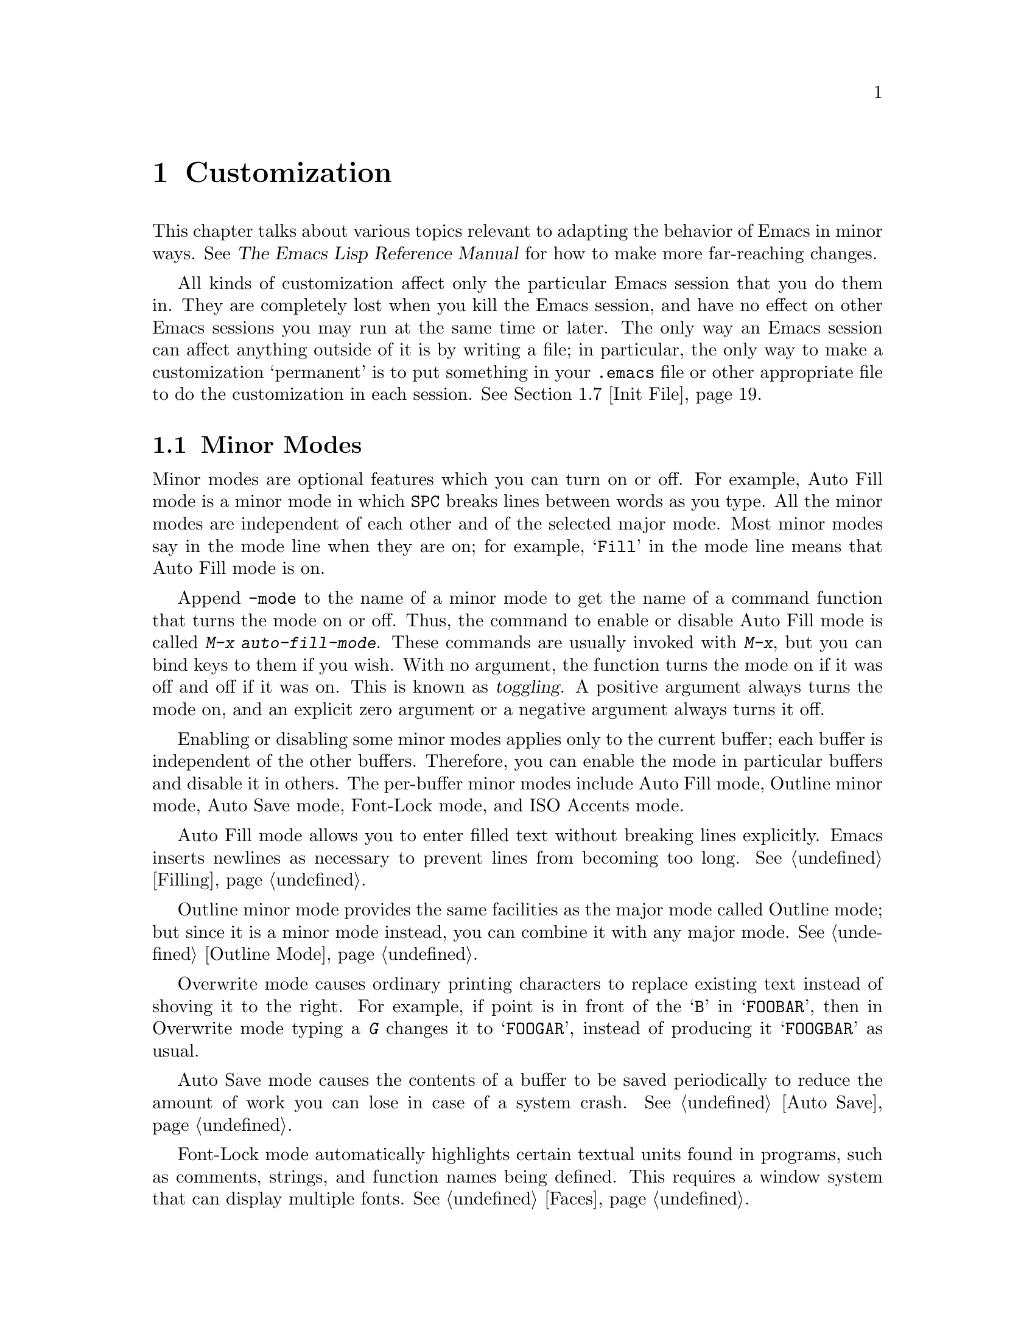 @c This is part of the Emacs manual.
@c Copyright (C) 1985, 1986, 1987, 1993, 1994 Free Software Foundation, Inc.
@c See file emacs.texi for copying conditions.
@node Customization, Quitting, Amusements, Top
@chapter Customization
@cindex customization

  This chapter talks about various topics relevant to adapting the
behavior of Emacs in minor ways.  See @cite{The Emacs Lisp Reference
Manual} for how to make more far-reaching changes.

  All kinds of customization affect only the particular Emacs session
that you do them in.  They are completely lost when you kill the Emacs
session, and have no effect on other Emacs sessions you may run at the
same time or later.  The only way an Emacs session can affect anything
outside of it is by writing a file; in particular, the only way to make
a customization `permanent' is to put something in your @file{.emacs}
file or other appropriate file to do the customization in each session.
@xref{Init File}.

@menu
* Minor Modes::		   Each minor mode is one feature you can turn on
			     independently of any others.
* Variables::		   Many Emacs commands examine Emacs variables
			     to decide what to do; by setting variables,
			     you can control their functioning.
* Keyboard Macros::	   A keyboard macro records a sequence of
			     keystrokes to be replayed with a single
			     command. 
* Key Bindings::	   The keymaps say what command each key runs.
			     By changing them, you can "redefine keys".
* Keyboard Translations::  If your keyboard passes an undesired code
			     for a key, you can tell Emacs to
			     substitute another code. 
* Syntax::		   The syntax table controls how words and
			      expressions are parsed.
* Init File::		   How to write common customizations in the
                             @file{.emacs} file. 
@end menu

@node Minor Modes
@section Minor Modes
@cindex minor modes
@cindex mode, minor

  Minor modes are optional features which you can turn on or off.  For
example, Auto Fill mode is a minor mode in which @key{SPC} breaks lines
between words as you type.  All the minor modes are independent of each
other and of the selected major mode.  Most minor modes say in the mode
line when they are on; for example, @samp{Fill} in the mode line means
that Auto Fill mode is on.

  Append @code{-mode} to the name of a minor mode to get the name of a
command function that turns the mode on or off.  Thus, the command to
enable or disable Auto Fill mode is called @kbd{M-x auto-fill-mode}.  These
commands are usually invoked with @kbd{M-x}, but you can bind keys to them
if you wish.  With no argument, the function turns the mode on if it was
off and off if it was on.  This is known as @dfn{toggling}.  A positive
argument always turns the mode on, and an explicit zero argument or a
negative argument always turns it off.

  Enabling or disabling some minor modes applies only to the current
buffer; each buffer is independent of the other buffers.  Therefore, you
can enable the mode in particular buffers and disable it in others.  The
per-buffer minor modes include Auto Fill mode, Outline minor mode, Auto
Save mode, Font-Lock mode, and ISO Accents mode.

  Auto Fill mode allows you to enter filled text without breaking lines
explicitly.  Emacs inserts newlines as necessary to prevent lines from
becoming too long.  @xref{Filling}.

  Outline minor mode provides the same facilities as the major mode
called Outline mode; but since it is a minor mode instead, you can
combine it with any major mode.  @xref{Outline Mode}.

@cindex Overwrite mode
@cindex mode, Overwrite
@findex overwrite-mode
  Overwrite mode causes ordinary printing characters to replace existing
text instead of shoving it to the right.  For example, if point is in
front of the @samp{B} in @samp{FOOBAR}, then in Overwrite mode typing a
@kbd{G} changes it to @samp{FOOGAR}, instead of producing it
@samp{FOOGBAR} as usual.

  Auto Save mode causes the contents of a buffer to be saved
periodically to reduce the amount of work you can lose in case of a
system crash.  @xref{Auto Save}.

  Font-Lock mode automatically highlights certain textual units found in
programs, such as comments, strings, and function names being defined.
This requires a window system that can display multiple fonts.
@xref{Faces}.

  ISO Accents mode makes the characters @samp{`}, @samp{'}, @samp{"},
@samp{^}, @samp{/} and @samp{~} combine with the following letter, to
produce an accented letter in the ISO Latin-1 character set.
@xref{European Display}.

  The following minor modes normally apply to all buffers at once.
Since each is enabled or disabled by the value of a variable, you
@emph{can} set them differently for particular buffers, by explicitly
making the corresponding variables local in those buffers.
@xref{Locals}.

  Abbrev mode allows you to define abbreviations that automatically expand
as you type them.  For example, @samp{amd} might expand to @samp{abbrev
mode}.  @xref{Abbrevs}, for full information.

  Line Number mode enables continuous display in the mode line of the
line number of point.  @xref{Mode Line}.

  Resize-Minibuffer mode makes the minibuffer expand as necessary to
hold the text that you put in it.  @xref{Minibuffer Edit}.

  Scroll Bar mode gives each window a scroll bar (@pxref{Scroll Bars}).
Menu Bar mode gives each frame a menu bar (@pxref{Menu Bars}).  Both of
these modes are enabled by default when you use the X Window System.

  In Transient Mark mode, every change in the buffer contents
``deactivates'' the mark, so that commands that operate on the region
will get an error.  This means you must either set the mark, or
explicitly ``reactivate'' it, before each command that uses the region.
The advantage of Transient Mark mode is that Emacs can display the
region highlighted (currently only when using X).  @xref{Setting Mark}.

@node Variables
@section Variables
@cindex variable
@cindex option

  A @dfn{variable} is a Lisp symbol which has a value.  The symbol's
name is also called the name of the variable.  A variable name can
contain any characters that can appear in a file, but conventionally
variable names consist of words separated by hyphens.  A variable can
have a documentation string which describes what kind of value it should
have and how the value will be used.

  Lisp allows any variable to have any kind of value, but most variables
that Emacs uses require a value of a certain type.  Often the value should
always be a string, or should always be a number.  Sometimes we say that a
certain feature is turned on if a variable is ``non-@code{nil},'' meaning
that if the variable's value is @code{nil}, the feature is off, but the
feature is on for @emph{any} other value.  The conventional value to use to
turn on the feature---since you have to pick one particular value when you
set the variable---is @code{t}.

  Emacs uses many Lisp variables for internal record keeping, as any Lisp
program must, but the most interesting variables for you are the ones that
exist for the sake of customization.  Emacs does not (usually) change the
values of these variables; instead, you set the values, and thereby alter
and control the behavior of certain Emacs commands.  These variables are
called @dfn{options}.  Most options are documented in this manual, and
appear in the Variable Index (@pxref{Variable Index}).

  One example of a variable which is an option is @code{fill-column}, which
specifies the position of the right margin (as a number of characters from
the left margin) to be used by the fill commands (@pxref{Filling}).

@menu
* Examining::	     Examining or setting one variable's value.
* Edit Options::     Examining or editing list of all variables' values.
* Hooks::	     Hook variables let you specify programs for parts
		       of Emacs to run on particular occasions.
* Locals::	     Per-buffer values of variables.
* File Variables::   How files can specify variable values.
@end menu

@node Examining
@subsection Examining and Setting Variables
@cindex setting variables

@table @kbd
@item C-h v @var{var} @key{RET}
Display the value and documentation of variable @var{var}
(@code{describe-variable}).
@item M-x set-variable @key{RET} @var{var} @key{RET} @var{value} @key{RET}
Change the value of variable @var{var} to @var{value}.
@end table

  To examine the value of a single variable, use @kbd{C-h v}
(@code{describe-variable}), which reads a variable name using the
minibuffer, with completion.  It displays both the value and the
documentation of the variable.  For example,

@example
C-h v fill-column @key{RET}
@end example

@noindent
displays something like this:

@smallexample
fill-column's value is 75

Documentation:
*Column beyond which automatic line-wrapping should happen.
Automatically becomes buffer-local when set in any fashion.
@end smallexample

@noindent
The star at the beginning of the documentation indicates that this variable
is an option.  @kbd{C-h v} is not restricted to options; it allows any
variable name.

@findex set-variable
  The most convenient way to set a specific option is with @kbd{M-x
set-variable}.  This reads the variable name with the minibuffer (with
completion), and then reads a Lisp expression for the new value using
the minibuffer a second time.  For example,

@example
M-x set-variable @key{RET} fill-column @key{RET} 75 @key{RET}
@end example

@noindent
sets @code{fill-column} to 75.

  You can set any variable with a Lisp expression using the function
@code{setq}.  Here's how to use it to set @code{fill-column}:

@example
(setq fill-column 75)
@end example

  Setting variables, like all means of customizing Emacs except where
otherwise stated, affects only the current Emacs session.

@node Edit Options
@subsection Editing Variable Values

These two functions make it easy to display all the Emacs option
variables, and to change some of them if you wish.

@table @kbd
@item M-x list-options
Display a buffer listing names, values and documentation of all options.
@item M-x edit-options
Change option values by editing a list of options.
@end table

@findex list-options
  @kbd{M-x list-options} displays a list of all Emacs option variables, in
an Emacs buffer named @samp{*List Options*}.  Each option is shown with its
documentation and its current value.  Here is what a portion of it might
look like:

@smallexample
;; exec-path:
("." "/usr/local/bin" "/usr/ucb" "/bin" "/usr/bin" "/u2/emacs/etc")
*List of directories to search programs to run in subprocesses.
Each element is a string (directory name)
or nil (try the default directory).
;;
;; fill-column:
75
*Column beyond which automatic line-wrapping should happen.
Automatically becomes buffer-local when set in any fashion.
;;
@end smallexample

@findex edit-options
  @kbd{M-x edit-options} goes one step further and immediately selects the
@samp{*List Options*} buffer; this buffer uses the major mode Options mode,
which provides commands that allow you to point at an option and change its
value:

@table @kbd
@item s
Set the variable point is in or near to a new value read using the
minibuffer.
@item x
Toggle the variable point is in or near: if the value was @code{nil},
it becomes @code{t}; otherwise it becomes @code{nil}.
@item 1
Set the variable point is in or near to @code{t}.
@item 0
Set the variable point is in or near to @code{nil}.
@item n
@itemx p
Move to the next or previous variable.
@end table

  Any changes take effect immediately, and last until you exit from
Emacs.

@node Hooks
@subsection Hooks
@cindex hook

  A @dfn{hook} is a variable where you can store a function or functions
to be called on a particular occasion by an existing program.  Emacs
provides a number of hooks for the sake of customization.

  Most of the hooks in Emacs are @dfn{normal hooks}.  These variables
contain lists of functions to be called with no arguments.  The reason
most hooks are normal hooks is so that you can use them in a uniform
way.  Every variable in Emacs whose name ends in @samp{-hook} is a
normal hook.

  Most major modes run hooks as the last step of initialization.  This
makes it easy for a user to customize the behavior of the mode, by
overriding the local variable assignments already made by the mode.  But
hooks may also be used in other contexts.  For example, the hook
@code{suspend-hook} runs just before Emacs suspends itself
(@pxref{Exiting}).

  The recommended way to add a hook function to a normal hook is by
calling @code{add-hook}.  You can use any valid Lisp function as the
hook function.  For example, here's how to set up a hook to turn on Auto
Fill mode when entering Text mode and other modes based on Text mode:

@example
(add-hook 'text-mode-hook 'turn-on-auto-fill)
@end example

  The next example shows how to use a hook to customize the indentation
of C code.  (People often have strong personal preferences for one
format compared to another.)  Here the hook function is an anonymous
lambda expression.

@example
@group
(add-hook 'c-mode-hook 
  (function (lambda ()
              (setq c-indent-level 4
                    c-argdecl-indent 0
                    c-label-offset -4
@end group
@group
                    c-continued-statement-indent 0
                    c-brace-offset 0
                    comment-column 40))))

(setq c++-mode-hook c-mode-hook)
@end group
@end example

  It is best to design your hook functions so that the order in which
they are executed does not matter.  Any dependence on the order is
``asking for trouble.''  However, the order is predictable: the most
recently added hook functions are executed first.

@node Locals
@subsection Local Variables

@table @kbd
@item M-x make-local-variable @key{RET} @var{var} @key{RET}
Make variable @var{var} have a local value in the current buffer.
@item M-x kill-local-variable @key{RET} @var{var} @key{RET}
Make variable @var{var} use its global value in the current buffer.
@item M-x make-variable-buffer-local @key{RET} @var{var} @key{RET}
Mark variable @var{var} so that setting it will make it local to the
buffer that is current at that time.
@end table

@cindex local variables
  Any variable can be made @dfn{local} to a specific Emacs buffer.  This
means that its value in that buffer is independent of its value in other
buffers.  A few variables are always local in every buffer.  Every other
Emacs variable has a @dfn{global} value which is in effect in all buffers
that have not made the variable local.

@findex make-local-variable
  @kbd{M-x make-local-variable} reads the name of a variable and makes it
local to the current buffer.  Further changes in this buffer will not
affect others, and further changes in the global value will not affect this
buffer.

@findex make-variable-buffer-local
@cindex per-buffer variables
  @kbd{M-x make-variable-buffer-local} reads the name of a variable and
changes the future behavior of the variable so that it will become local
automatically when it is set.  More precisely, once a variable has been
marked in this way, the usual ways of setting the variable automatically
do @code{make-local-variable} first.  We call such variables
@dfn{per-buffer} variables.

  Major modes (@pxref{Major Modes}) always make variables local to the
buffer before setting the variables.  This is why changing major modes
in one buffer has no effect on other buffers.  Minor modes also work by
setting variables---normally, each minor mode has one controlling
variable which is non-@code{nil} when the mode is enabled (@pxref{Minor
Modes}).  For most minor modes, the controlling variable is per buffer.

  Emacs contains a number of variables that are always per-buffer.
These include @code{abbrev-mode}, @code{auto-fill-function},
@code{case-fold-search}, @code{comment-column}, @code{ctl-arrow},
@code{fill-column}, @code{fill-prefix}, @code{indent-tabs-mode},
@code{left-margin}, @code{mode-line-format}, @code{overwrite-mode},
@code{selective-display-ellipses}, @code{selective-display},
@code{tab-width}, and @code{truncate-lines}.  Some other variables are
always local in every buffer, but they are used for internal
purposes.@refill

@findex kill-local-variable
  @kbd{M-x kill-local-variable} reads the name of a variable and makes
it cease to be local to the current buffer.  The global value of the
variable henceforth is in effect in this buffer.  Setting the major mode
kills all the local variables of the buffer except for a few variables
specially marked as @dfn{permanent locals}.

@findex setq-default
  To set the global value of a variable, regardless of whether the
variable has a local value in the current buffer, you can use the Lisp
construct @code{setq-default}.  This construct is used just like
@code{setq}, but it sets variables' global values instead of their local
values (if any).  When the current buffer does have a local value, the
new global value may not be visible until you switch to another buffer.
Here is an example:

@example
(setq-default fill-column 75)
@end example

@noindent
@code{setq-default} is the only way to set the global value of a variable
that has been marked with @code{make-variable-buffer-local}.

@findex default-value
  Lisp programs can use @code{default-value} to look at a variable's
default value.  This function takes a symbol as argument and returns its
default value.  The argument is evaluated; usually you must quote it
explicitly.  For example, here's how to obtain the default value of
@code{fill-column}:

@example
(default-value 'fill-column)
@end example

@node File Variables
@subsection Local Variables in Files
@cindex local variables in files

  A file can specify local variable values for use when you edit the
file with Emacs.  Visiting the file checks for local variables
specifications; it automatically makes these variables local to the
buffer, and sets them to the values specified in the file.

  There are two ways to specify local variable values: in the first
line, or with a local variables list.  Here's how to specify them in the
first line:

@example
-*- mode: @var{modename}; @var{var}: @var{value}; @dots{} -*-
@end example

@noindent
You can specify any number of variables/value pairs in this way, each
pair with a colon and semicolon as shown above.  @code{mode:
@var{modename};} specifies the major mode; this should come first in the
line.  The @var{value}s are not evaluated; they are used literally.
Here is an example that specifies Lisp mode and sets two variables with
numeric values:

@smallexample
;; -*-Mode: Lisp; fill-column: 75; comment-column: 50; -*-
@end smallexample

  A @dfn{local variables list} goes near the end of the file, in the
last page.  (It is often best to put it on a page by itself.)  The local
variables list starts with a line containing the string @samp{Local
Variables:}, and ends with a line containing the string @samp{End:}.  In
between come the variable names and values, one set per line, as
@samp{@var{variable}:@: @var{value}}.  The @var{value}s are not
evaluated; they are used literally.

Here is an example of a local variables list:

@example
;;; Local Variables: ***
;;; mode:lisp ***
;;; comment-column:0 ***
;;; comment-start: ";;; "  ***
;;; comment-end:"***" ***
;;; End: ***
@end example

  As you see, each line starts with the prefix @samp{;;; } and each line
ends with the suffix @samp{ ***}.  Emacs recognizes these as the prefix
and suffix based on the first line of the list, by finding them
surrounding the magic string @samp{Local Variables:}; then it
automatically discards them from the other lines of the list.

  The usual reason for using a prefix and/or suffix is to embed the
local variables list in a comment, so it won't confuse other programs
that the file is intended as input for.  The example above is for a
language where comment lines start with @samp{;;; } and end with
@samp{***}; the local values for @code{comment-start} and
@code{comment-end} customize the rest of Emacs for this unusual syntax.
Don't use a prefix (or a suffix) if you don't need one.

  Two ``variable names'' have special meanings in a local variables
list: a value for the variable @code{mode} really sets the major mode,
and a value for the variable @code{eval} is simply evaluated as an
expression and the value is ignored.  @code{mode} and @code{eval} are
not real variables; setting variables named @code{mode} and @code{eval}
in any other context has no special meaning.  If @code{mode} is used in
a local variables list, it should be the first entry in the list.

  The start of the local variables list must be no more than 3000
characters from the end of the file, and must be in the last page if the
file is divided into pages.  Otherwise, Emacs will not notice it is
there.  The purpose of this rule is so that a stray @samp{Local
Variables:}@: not in the last page does not confuse Emacs, and so that
visiting a long file that is all one page and has no local variables
list need not take the time to search the whole file.

  You may be tempted to try to turn on Auto Fill mode with a local variable
list.  That is a mistake.  The choice of Auto Fill mode or not is a matter
of individual taste, not a matter of the contents of particular files.
If you want to use Auto Fill, set up major mode hooks with your @file{.emacs}
file to turn it on (when appropriate) for you alone (@pxref{Init File}).
Don't try to use a local variable list that would impose your taste on
everyone.

@findex enable-local-variables
  The variable @code{enable-local-variables} controls whether to process
local variables lists, and thus gives you a chance to override them.
Its default value is @code{t}, which means do process local variables
lists.  If you set the value to @code{nil}, Emacs simply ignores local
variables lists.  Any other value says to query you about each local
variables list, showing you the local variables list to consider.

@findex enable-local-eval
  The @code{eval} ``variable'', and certain actual variables, create a
special risk; when you visit someone else's file, local variable
specifications for these could affect your Emacs in arbitrary ways.
Therefore, the option @code{enable-local-eval} controls whether Emacs
processes @code{eval} variables, as well variables with names that end
in @samp{-hook}, @samp{-hooks}, @samp{-function} or @samp{-functions},
and certain other variables.  The three possibilities for the option's
value are @code{t}, @code{nil}, and anything else, just as for
@code{enable-local-variables}.  The default is @code{maybe}, which is
neither @code{t} nor @code{nil}, so normally Emacs does ask for
confirmation about file settings for these variables.

  Use the command @code{normal-mode} to reset the local variables and
major mode of a buffer according to the file name and contents,
including the local variables list if any.  @xref{Choosing Modes}.

@node Keyboard Macros
@section Keyboard Macros

@cindex defining keyboard macros
@cindex keyboard macro
  A @dfn{keyboard macro} is a command defined by the user to stand for
another sequence of keys.  For example, if you discover that you are
about to type @kbd{C-n C-d} forty times, you can speed your work by
defining a keyboard macro to do @kbd{C-n C-d} and calling it with a
repeat count of forty.

@c widecommands
@table @kbd
@item C-x (
Start defining a keyboard macro (@code{start-kbd-macro}).
@item C-x )
End the definition of a keyboard macro (@code{end-kbd-macro}).
@item C-x e
Execute the most recent keyboard macro (@code{call-last-kbd-macro}).
@item C-u C-x (
Re-execute last keyboard macro, then add more keys to its definition.
@item C-x q
When this point is reached during macro execution, ask for confirmation
(@code{kbd-macro-query}).
@item M-x name-last-kbd-macro
Give a command name (for the duration of the session) to the most
recently defined keyboard macro.
@item M-x insert-kbd-macro
Insert in the buffer a keyboard macro's definition, as Lisp code.
@item C-x C-k
Edit a previously defined keyboard macro (@code{edit-kbd-macro}).
@end table

  Keyboard macros differ from ordinary Emacs commands in that they are
written in the Emacs command language rather than in Lisp.  This makes it
easier for the novice to write them, and makes them more convenient as
temporary hacks.  However, the Emacs command language is not powerful
enough as a programming language to be useful for writing anything
intelligent or general.  For such things, Lisp must be used.

  You define a keyboard macro while executing the commands which are the
definition.  Put differently, as you define a keyboard macro, the
definition is being executed for the first time.  This way, you can see
what the effects of your commands are, so that you don't have to figure
them out in your head.  When you are finished, the keyboard macro is
defined and also has been, in effect, executed once.  You can then do the
whole thing over again by invoking the macro.

@menu
* Basic Kbd Macro::  Defining and running keyboard macros.
* Save Kbd Macro::   Giving keyboard macros names; saving them in files.
* Kbd Macro Query::  Keyboard macros that do different things each use.
@end menu

@node Basic Kbd Macro
@subsection Basic Use

@kindex C-x (
@kindex C-x )
@kindex C-x e
@findex start-kbd-macro
@findex end-kbd-macro
@findex call-last-kbd-macro
  To start defining a keyboard macro, type the @kbd{C-x (} command
(@code{start-kbd-macro}).  From then on, your keys continue to be
executed, but also become part of the definition of the macro.  @samp{Def}
appears in the mode line to remind you of what is going on.  When you are
finished, the @kbd{C-x )} command (@code{end-kbd-macro}) terminates the
definition (without becoming part of it!).  For example,

@example
C-x ( M-f foo C-x )
@end example

@noindent
defines a macro to move forward a word and then insert @samp{foo}.

  The macro thus defined can be invoked again with the @kbd{C-x e}
command (@code{call-last-kbd-macro}), which may be given a repeat count
as a numeric argument to execute the macro many times.  @kbd{C-x )} can
also be given a repeat count as an argument, in which case it repeats
the macro that many times right after defining it, but defining the
macro counts as the first repetition (since it is executed as you define
it).  Therefore, giving @kbd{C-x )} an argument of 4 executes the macro
immediately 3 additional times.  An argument of zero to @kbd{C-x e} or
@kbd{C-x )} means repeat the macro indefinitely (until it gets an error
or you type @kbd{C-g}).

  If you wish to repeat an operation at regularly spaced places in the
text, define a macro and include as part of the macro the commands to move
to the next place you want to use it.  For example, if you want to change
each line, you should position point at the start of a line, and define a
macro to change that line and leave point at the start of the next line.
Then repeating the macro will operate on successive lines.

  After you have terminated the definition of a keyboard macro, you can add
to the end of its definition by typing @kbd{C-u C-x (}.  This is equivalent
to plain @kbd{C-x (} followed by retyping the whole definition so far.  As
a consequence it re-executes the macro as previously defined.

  You can use function keys in a keyboard macro, just like keyboard
keys.  You can even use mouse events, but be careful about that: when
the macro replays the mouse event, it uses the original mouse position
of that event, the position that the mouse had while you were defining
the macro.  The effect of this may be hard to predict.  (Using the
current mouse position would be even less predictable.)

  One thing that doesn't always work well in a keyboard macro is the
command @kbd{C-M-c} (@code{exit-recursive-edit}).  When this command
exits a recursive edit that started within the macro, it works as you'd
expect.  But if it exits a recursive edit that started before you
invoked the keyboard macro, it also necessarily exits the keyboard macro
as part of the process.

@findex edit-kbd-macro
@kindex C-x C-k
  You can edit a keyboard macro already defined by typing @kbd{C-x C-k}
(@code{edit-kbd-macro}).  Follow that with the keyboard input that you
would use to invoke the macro---@kbd{C-x e} or @kbd{M-x @var{name}} or
some other key sequence.  This formats the macro definition in a buffer
and enters a specialized major mode for editing it.  Type @kbd{C-h m}
once in that buffer to display details of how to edit the macro.  When
you are finished editing, type @kbd{C-c C-c}.

@node Save Kbd Macro
@subsection Naming and Saving Keyboard Macros

@cindex saving keyboard macros
@findex name-last-kbd-macro
  If you wish to save a keyboard macro for longer than until you define the
next one, you must give it a name using @kbd{M-x name-last-kbd-macro}.
This reads a name as an argument using the minibuffer and defines that name
to execute the macro.  The macro name is a Lisp symbol, and defining it in
this way makes it a valid command name for calling with @kbd{M-x} or for
binding a key to with @code{global-set-key} (@pxref{Keymaps}).  If you
specify a name that has a prior definition other than another keyboard
macro, an error message is printed and nothing is changed.

@findex insert-kbd-macro
  Once a macro has a command name, you can save its definition in a file.
Then it can be used in another editing session.  First, visit the file
you want to save the definition in.  Then use this command:

@example
M-x insert-kbd-macro @key{RET} @var{macroname} @key{RET}
@end example

@noindent
This inserts some Lisp code that, when executed later, will define the
same macro with the same definition it has now.  (You need not
understand Lisp code to do this, because @code{insert-kbd-macro} writes
the Lisp code for you.)  Then save the file.  You can load the file
later with @code{load-file} (@pxref{Lisp Libraries}).  If the file you
save in is your init file @file{~/.emacs} (@pxref{Init File}) then the
macro will be defined each time you run Emacs.

  If you give @code{insert-kbd-macro} a numeric argument, it makes
additional Lisp code to record the keys (if any) that you have bound to the
keyboard macro, so that the macro will be reassigned the same keys when you
load the file.

@node Kbd Macro Query
@subsection Executing Macros with Variations

@kindex C-x q
@findex kbd-macro-query
  Using @kbd{C-x q} (@code{kbd-macro-query}), you can get an effect
similar to that of @code{query-replace}, where the macro asks you each
time around whether to make a change.  While defining the macro,
type @kbd{C-x q} at the point where you want the query to occur.  During
macro definition, the @kbd{C-x q} does nothing, but when you run the
macro later, @kbd{C-x q} asks you interactively whether to continue.

  The valid responses when @kbd{C-x q} asks are @key{SPC} (or @kbd{y}),
@key{DEL} (or @kbd{n}), @key{ESC} (or @kbd{q}), @kbd{C-l} and @kbd{C-r}.
The answers are the same as in @code{query-replace}, though not all of
the @code{query-replace} options are meaningful.

  These responses include @key{SPC} to continue, and @key{DEL} to skip
the remainder of this repetition of the macro and start right away with
the next repetition.  @key{ESC} means to skip the remainder of this
repetition and cancel further repetitions.  @kbd{C-l} redraws the screen
and asks you again for a character to say what to do.

  @kbd{C-r} enters a recursive editing level, in which you can perform
editing which is not part of the macro.  When you exit the recursive
edit using @kbd{C-M-c}, you are asked again how to continue with the
keyboard macro.  If you type a @key{SPC} at this time, the rest of the
macro definition is executed.  It is up to you to leave point and the
text in a state such that the rest of the macro will do what you
want.@refill

  @kbd{C-u C-x q}, which is @kbd{C-x q} with a numeric argument,
performs a completely different function.  It enters a recursive edit
reading input from the keyboard, both when you type it during the
definition of the macro, and when it is executed from the macro.  During
definition, the editing you do inside the recursive edit does not become
part of the macro.  During macro execution, the recursive edit gives you
a chance to do some particularized editing on each repetition.
@xref{Recursive Edit}.

@node Key Bindings
@section Customizing Key Bindings
@cindex key bindings

  This section describes @dfn{key bindings} which map keys to commands,
and the @dfn{keymaps} which record key bindings.  It also explains how
to customize key bindings.

  Recall that a command is a Lisp function whose definition provides for
interactive use.  Like every Lisp function, a command has a function
name which usually consists of lower case letters and hyphens.

@menu
* Keymaps::          Generalities.  The global keymap.
* Prefix Keymaps::   Keymaps for prefix keys.
* Local Keymaps::    Major and minor modes have their own keymaps.
* Minibuffer Maps::  The minibuffer uses its own local keymaps.
* Rebinding::        How to redefine one key's meaning conveniently.
* Init Rebinding::   Rebinding keys with your init file, @file{.emacs}.
* Function Keys::    Rebinding terminal function keys.
* Named ASCII Chars::Distinguishing @key{TAB} from @kbd{C-i}, and so on.
* Mouse Buttons::    Rebinding mouse buttons in Emacs.
* Disabling::        Disabling a command means confirmation is required
                       before it can be executed.  This is done to protect
                       beginners from surprises.
@end menu

@node Keymaps
@subsection Keymaps
@cindex keymap

  The bindings between key sequences and command functions are recorded
in data structures called @dfn{keymaps}.  Emacs has many of these, each
used on particular occasions.

  Recall that a @dfn{key sequence} (@dfn{key}, for short) is a sequence
of @dfn{input events} that have a meaning as a unit.  Input events
include characters, function keys and mouse buttons---all the inputs
that you can send to the computer with your terminal.  A key sequence
gets its meaning from its @dfn{binding}, which says what command it
runs.  The function of keymaps is to record these bindings.

@cindex global keymap
  The @dfn{global} keymap is the most important keymap because it is
always in effect.  The global keymap defines keys for Fundamental mode;
most of these definitions are common to most or all major modes.  Each
major or minor mode can have its own keymap which overrides the global
definitions of some keys.

  For example, a self-inserting character such as @kbd{g} is
self-inserting because the global keymap binds it to the command
@code{self-insert-command}.  The standard Emacs editing characters such
as @kbd{C-a} also get their standard meanings from the global keymap.
Commands to rebind keys, such as @kbd{M-x global-set-key}, actually work
by storing the new binding in the proper place in the global map.
@xref{Rebinding}.

   Meta characters work differently; Emacs translates each Meta
character into a pair of characters starting with @key{ESC}.  When you
type the character @kbd{M-a} in a key sequence, Emacs replaces it with
@kbd{@key{ESC} a}.  A meta key comes in as a single input event, but
becomes two events for purposes of key bindings.  The reason for this is
historical, and we might change it someday.

@cindex function key
  Most modern keyboards have function keys as well as character keys.
Function keys send input events just as character keys do, and keymaps
can have bindings for them.

  On many terminals, typing a function key actually sends the computer a
sequence of characters; the precise details of the sequence depends on
which function key and on the model of terminal you are using.  (Often
the sequence starts with @kbd{@key{ESC} [}.)  If Emacs understands your
terminal type properly, it recognizes the character sequences forming
function keys wherever they occur in a key sequence (not just at the
beginning).  Thus, for most purposes, you can pretend the function keys
reach Emacs directly and ignore their encoding as character sequences.

@cindex mouse
  Mouse buttons also produce input events.  These events come with other
data---the window and position where you pressed or released the button,
and a time stamp.  But only the choice of button matters for key
bindings; the other data matters only if a command looks at it.
(Commands designed for mouse invocation usually do look at the other
data.)

  A keymap records definitions for single events.  Interpreting a key
sequence of multiple events involves a chain of keymaps.  The first
keymap gives a definition for the first event; this definition is
another keymap, which is used to look up the second event in the
sequence, and so on.

  Key sequences can mix function keys and characters.  For example,
@kbd{C-x @key{SELECT}} makes sense.  If you make @key{SELECT} a prefix
key, then @kbd{@key{SELECT} C-n} makes sense.  You can even mix mouse
events with keyboard events, but we recommend against it, because such
sequences are inconvenient to type in.

@node Prefix Keymaps
@subsection Prefix Keymaps

  A prefix key such as @kbd{C-x} or @key{ESC} has its own keymap,
which holds the definition for the event that immediately follows
that prefix.

  The definition of a prefix key is usually the keymap to use for
looking up the following event.  The definition can also be a Lisp
symbol whose function definition is the following keymap; the effect is
the same, but it provides a command name for the prefix key that can be
used as a description of what the prefix key is for.  Thus, the binding
of @kbd{C-x} is the symbol @code{Ctl-X-Prefix}, whose function
definition is the keymap for @kbd{C-x} commands.  The definitions of
@kbd{C-c}, @kbd{C-x}, @kbd{C-h} and @key{ESC} as prefix keys appear in
the global map, so these prefix keys are always available.

  Some prefix keymaps are stored in variables with names:

@itemize @bullet
@item
@vindex ctl-x-map
@code{ctl-x-map} is the variable name for the map used for characters that
follow @kbd{C-x}.
@item
@vindex help-map
@code{help-map} is for characters that follow @kbd{C-h}.
@item
@vindex esc-map
@code{esc-map} is for characters that follow @key{ESC}.  Thus, all Meta
characters are actually defined by this map.
@item
@vindex ctl-x-4-map
@code{ctl-x-4-map} is for characters that follow @kbd{C-x 4}.
@item
@vindex mode-specific-map
@code{mode-specific-map} is for characters that follow @kbd{C-c}.
@end itemize

@node Local Keymaps
@subsection Local Keymaps

@cindex local keymap
  So far we have explained the ins and outs of the global map.  Major
modes customize Emacs by providing their own key bindings in @dfn{local
keymaps}.  For example, C mode overrides @key{TAB} to make it indent the
current line for C code.  Portions of text in the buffer can specify
their own keymaps to substitute for the keymap of the buffer's major
mode.

@cindex minor mode keymap
  Minor modes can also have local keymaps.  Whenever a minor mode is
in effect, the definitions in its keymap override both the major
mode's local keymap and the global keymap.

@vindex c-mode-map
@vindex lisp-mode-map
  The local keymaps for Lisp mode, C mode, and several other major modes
always exist even when not in use.  These are kept in variables named
@code{lisp-mode-map}, @code{c-mode-map}, and so on.  For major modes
less often used, the local keymap is normally constructed only when the
mode is used for the first time in a session.  This is to save space.

  All minor mode keymaps are created in advance.  There is no way to
defer their creation until the first time the minor mode is enabled.

  A local keymap can locally redefine a key as a prefix key by defining
it as a prefix keymap.  If the key is also defined globally as a prefix,
then its local and global definitions (both keymaps) effectively
combine: both of them are used to look up the event that follows the
prefix key.  Thus, if the mode's local keymap defines @kbd{C-c} as
another keymap, and that keymap defines @kbd{C-z} as a command, this
provides a local meaning for @kbd{C-c C-z}.  This does not affect other
sequences that start with @kbd{C-c}; if those sequences don't have their
own local bindings, their global bindings remain in effect.

  Another way to think of this is that Emacs handles a multi-event key
sequence by looking in several keymaps, one by one, for a binding of the
whole key sequence.  First it checks the minor mode keymaps for minor
modes that are enabled, then it checks the major mode's keymap, and then
it checks the global keymap.  This is not precisely how key lookup
works, but it's good enough for understanding ordinary circumstances.

@node Minibuffer Maps
@subsection Minibuffer Keymaps

@cindex minibuffer keymaps
@vindex minibuffer-local-map
@vindex minibuffer-local-ns-map
@vindex minibuffer-local-completion-map
@vindex minibuffer-local-must-match-map
  The minibuffer has its own set of local keymaps; they contain various
completion and exit commands.

@itemize @bullet
@item
@code{minibuffer-local-map} is used for ordinary input (no completion).
@item
@code{minibuffer-local-ns-map} is similar, except that @key{SPC} exits
just like @key{RET}.  This is used mainly for Mocklisp compatibility.
@item
@code{minibuffer-local-completion-map} is for permissive completion.
@item
@code{minibuffer-local-must-match-map} is for strict completion and
for cautious completion.
@end itemize

@node Rebinding
@subsection Changing Key Bindings Interactively
@cindex key rebinding, this session
@cindex rebinding keys, this session
@cindex rebinding keys, this session

  The way to redefine an Emacs key is to change its entry in a keymap.
You can change the global keymap, in which case the change is effective in
all major modes (except those that have their own overriding local
definitions for the same key).  Or you can change the current buffer's
local map, which affects all buffers using the same major mode.
@findex global-set-key
@findex local-set-key
@findex global-unset-key
@findex local-unset-key

@table @kbd
@item M-x global-set-key @key{RET} @var{key} @var{cmd} @key{RET}
Define @var{key} globally to run @var{cmd}.
@item M-x local-set-key @key{RET} @var{key} @var{cmd} @key{RET}
Define @var{key} locally (in the major mode now in effect) to run
@var{cmd}.
@item M-x global-unset-key @key{RET} @var{key}
Make @var{key} undefined in the global map.
@item M-x local-unset-key @key{RET} @var{key}
Make @var{key} undefined locally (in the major mode now in effect).
@end table

  For example, suppose you like to execute commands in a subshell within
an Emacs buffer, instead of suspending Emacs and executing commands in
your login shell.  Normally, @kbd{C-z} is bound to the function
@code{suspend-emacs} (when not using the X Window System), but you can
change @kbd{C-z} to invoke an interactive subshell within Emacs, by
binding it to @code{shell} as follows:

@example
M-x global-set-key @key{RET} C-z shell @key{RET}
@end example

@noindent
@code{global-set-key} reads the command name after the key.   After you
press the key, a message like this appears so that you can confirm that
you are binding the key you want:

@example
Set key C-z to command: 
@end example

  You can redefine function keys and mouse events in the same way; just
type the function key or click the mouse when it's time to specify the
key to rebind.

  You can rebind a key that contains more than one event in the same
way.  Emacs keeps reading the key to rebind until it is a complete key
(that is, not a prefix key).  Thus, if you type @kbd{C-f} for
@var{key}, that's the end; the minibuffer is entered immediately to
read @var{cmd}.  But if you type @kbd{C-x}, another character is read;
if that is @kbd{4}, another character is read, and so on.  For
example,

@example
M-x global-set-key @key{RET} C-x 4 $ spell-other-window @key{RET}
@end example

@noindent
redefines @kbd{C-x 4 $} to run the (fictitious) command
@code{spell-other-window}.

  The two-character keys consisting of @kbd{C-c} followed by a letter
are reserved for user customizations.  Lisp programs are not supposed to
define these keys, so the bindings you make for them will be available
in all major modes and will never get in the way of anything.

  You can remove the global definition of a key with
@code{global-unset-key}.  This makes the key @dfn{undefined}; if you
type it, Emacs will just beep.  Similarly, @code{local-unset-key} makes
a key undefined in the current major mode keymap, which makes the global
definition (or lack of one) come back into effect in that major mode.

  If you have redefined (or undefined) a key and you subsequently wish
to retract the change, undefining the key will not do the job---you need
to redefine the key with its standard definition.  To find the name of
the standard definition of a key, go to a Fundamental mode buffer and
use @kbd{C-h c}.  The documentation of keys in this manual also lists
their command names.

  If you want to prevent yourself from invoking a command by mistake, it
is better to disable the command than to undefine the key.  A disabled
command is less work to invoke when you really want to.
@xref{Disabling}.

@node Init Rebinding
@subsection Rebinding Keys in Your Init File

@findex define-key
@findex substitute-key-definition
  If you have a set of key bindings that you like to use all the time,
you can specify them in your @file{.emacs} file by using their Lisp
syntax.  Thus, the first @code{global-set-key} command in this section
could be put in an @file{.emacs} file in either of the two following
formats:

@example
(global-set-key "\C-z" 'shell)
@end example

@noindent
or:

@example
(global-set-key [?\C-z] 'shell)
@end example

@noindent
When the key sequence consists of ASCII characters and Meta-modified
ASCII characters, like this one, you can write it as a string or as a
vector.  The first format specifies the key sequence as a string,
@code{"\C-z"}.  The second format uses a vector to specify the key
sequence.  The square brackets (@samp{[@dots{}]}) delimit the contents
of the vector.  The vector in this example contains just one element,
which is the integer code corresponding to @kbd{C-z}.  The question mark
is the Lisp syntax for a character constant; the character must follow
with no intervening spaces.

  The single-quote before @code{shell} marks it as a constant symbol
rather than a variable.  If you omit the quote, Emacs tries to evaluate
@code{shell} immediately as a variable.  This probably causes an error;
it certainly isn't what you want.

  Here is another example that binds a key sequence two characters long:

@example
(global-set-key "\C-xl" 'make-symbolic-link)
@end example

@noindent
or:

@example
(global-set-key [?\C-x ?l] 'make-symbolic-link)
@end example

  When the key sequence includes function keys or mouse button events,
or non-ASCII characters such as @code{C-=} or @code{H-a}, you must use a
vector:

@example
(global-set-key [?\C-=] 'make-symbolic-link)
(global-set-key [?\H-a] 'make-symbolic-link)
(global-set-key [C-H-mouse-1] 'make-symbolic-link)
@end example

@node Function Keys
@subsection Rebinding Function Keys

  Key sequences can contain function keys as well as ordinary
characters.  Just as Lisp characters (actually integers) represent
keyboard characters, Lisp symbols represent function keys.  If the
function key has a word as its label, then that word is also the name of
the corresponding Lisp symbol.  Here are the conventional Lisp names for
common function keys:

@table @asis
@item @code{left}, @code{up}, @code{right}, @code{down}
Cursor arrow keys.

@item @code{begin}, @code{end}, @code{home}, @code{next}, @code{prior}
Other cursor repositioning keys.

@item @code{select}, @code{print}, @code{execute}, @code{backtab}
@itemx @code{insert}, @code{undo}, @code{redo}, @code{clearline}
@itemx @code{insertline}, @code{deleteline}, @code{insertchar}, @code{deletechar},
Miscellaneous function keys.

@item @code{f1}, @code{f2}, @dots{} @code{f35}
Numbered function keys (across the top of the keyboard).

@item @code{kp-add}, @code{kp-subtract}, @code{kp-multiply}, @code{kp-divide}
@itemx @code{kp-backtab}, @code{kp-space}, @code{kp-tab}, @code{kp-enter}
@itemx @code{kp-separator}, @code{kp-decimal}, @code{kp-equal}
Keypad keys (to the right of the regular keyboard), with names or punctuation.

@item @code{kp-0}, @code{kp-1}, @dots{} @code{kp-9}
Keypad keys with digits.

@item @code{kp-f1}, @code{kp-f2}, @code{kp-f3}, @code{kp-f4}
Keypad PF keys.
@end table

  These names are conventional, but some systems (especially when using
X windows) may use different names.  To make certain what symbol is used
for a given function key on your terminal, type @kbd{C-h c} followed by
that key.

  A key sequence which contains non-characters must be a vector rather
than a string.  To write a vector, write square brackets containing the
vector elements.  Write spaces to separate the elements.  If an element
is a symbol, simply write the symbol's name---no delimiters or
punctuation are needed.  If an element is a character, write a Lisp
character constant, which is @samp{?} followed by the character as it
would appear in a string.

  Thus, to bind function key @samp{f1} to the command @code{rmail}, write
the following:

@example
(global-set-key [f1] 'rmail)
@end example

@noindent
To bind the right-arrow key to the command @code{forward-char}, you can
use this expression:

@example
(global-set-key [right] 'forward-char)
@end example

@noindent
This uses the Lisp syntax for a vector containing the symbol
@code{right}.  (This binding is present in Emacs by default.)

  You can mix function keys and characters in a key sequence.  This
example binds @kbd{C-x @key{RIGHT}} to the command @code{forward-page}.

@example
(global-set-key [?\C-x right] 'forward-page)
@end example

@noindent
where @code{?\C-x} is the Lisp character constant for the character
@kbd{C-x}.  The vector element @code{right} is a symbol and therefore
does not take a question mark.

  You can use the modifier keys @key{CTRL}, @key{META}, @key{HYPER},
@key{SUPER}, @key{ALT} and @key{SHIFT} with function keys.  To represent
these modifiers, add the strings @samp{C-}, @samp{M-}, @samp{H-},
@samp{s-}, @samp{A-} and @samp{S-} at the front of the symbol name.
Thus, here is how to make @kbd{Hyper-Meta-@key{RIGHT}} move forward a
word:

@example
(global-set-key [H-M-right] 'forward-word)
@end example

@node Named ASCII Chars
@subsection Named ASCII Control Characters

  @key{TAB}, @key{RET}, @key{BS}, @key{LFD}, @key{ESC} and @key{DEL}
started out as names for certain ASCII control characters, used so often
that they have special keys of their own.  Later, users found it
convenient to distinguish in Emacs between these keys and the ``same''
control characters typed with the @key{CTRL} key.

  Emacs 19 distinguishes these two kinds of input, when used with the X
Window System.  It treats the ``special'' keys as function keys named
@code{tab}, @code{return}, @code{backspace}, @code{linefeed},
@code{escape}, and @code{delete}.  These function keys translate
automatically into the corresponding ASCII characters @emph{if} they
have no bindings of their own.  As a result, neither users nor Lisp
programs need to pay attention to the distinction unless they care to.

  If you do not want to distinguish between (for example) @key{TAB} and
@kbd{C-i}, make just one binding, for the ASCII character @key{TAB}
(octal code 011).  If you do want to distinguish, make one binding for
this ASCII character, and another for the ``function key'' @code{tab}.

  With an ordinary ASCII terminal, there is no way to distinguish
between @key{TAB} and @kbd{C-i} (and likewise for other such pairs),
because the terminal sends the same character in both cases.

@node Mouse Buttons
@subsection Rebinding Mouse Buttons
@cindex mouse button events
@cindex rebinding mouse buttons
@cindex click events
@cindex drag events
@cindex down events
@cindex button down events

  Emacs uses Lisp symbols to designate mouse buttons, too.  The ordinary
mouse events in Emacs are @dfn{click} events; these happen when you
press a button and release it without moving the mouse.  You can also
get @dfn{drag} events, when you move the mouse while holding the button
down.  Drag events happen when you finally let go of the button.

  The symbols for basic click events are @code{mouse-1} for the leftmost
button, @code{mouse-2} for the next, and so on.  Here is how you can
redefine the second mouse button to split the current window:

@example
(global-set-key [mouse-2] 'split-window-vertically)
@end example

  The symbols for drag events are similar, but have the prefix
@samp{drag-} before the word @samp{mouse}.  For example, dragging the
first button generates a @code{drag-mouse-1} event.

  You can also define bindings for events that occur when a mouse button
is pressed down.  These events start with @samp{down-} instead of
@samp{drag-}.  Such events are generated only if they have key bindings.
When you get a button-down event, a corresponding click or drag event
will always follow.

@cindex double clicks
@cindex triple clicks
  If you wish, you can distinguish single, double, and triple clicks.  A
double click means clicking a mouse button twice in approximately the
same place.  The first click generates an ordinary click event.  The
second click, if it comes soon enough, generates a double-click event
instead.  The event type for a double click event starts with
@samp{double-}: for example, @code{double-mouse-3}.

  This means that you can give a special meaning to the second click at
the same place, but it must act on the assumption that the ordinary
single click definition has run when the first click was received.

  This constrains what you can do with double clicks, but user interface
designers say that this constraint ought to be followed in any case.  A
double click should do something similar to the single click, only
``more so''.  The command for the double-click event should perform the
extra work for the double click.

  If a double-click event has no binding, it changes to the
corresponding single-click event.  Thus, if you don't define a
particular double click specially, it executes the single-click command
twice.

  Emacs also supports triple-click events whose names start with
@samp{triple-}.  Emacs does not distinguish quadruple clicks as event
types; clicks beyond the third generate additional triple-click events.
However, the full number of clicks is recorded in the event list, so you
can distinguish if you really want to.  We don't recommend distinct
meanings for more than three clicks, but sometimes it is useful for
subsequent clicks to cycle through the same set of three meanings, so
that four clicks are equivalent to one click, five are equivalent to
two, and six are equivalent to three.

  Emacs also records multiple presses in drag and button-down events.
For example, when you press a button twice, then move the mouse while
holding the button, Emacs gets a @samp{double-drag-} event.  And at the
moment when you press it down for the second time, Emacs gets a
@samp{double-down-} event (which is ignored, like all button-down
events, if it has no binding).

@vindex double-click-time
  The variable @code{double-click-time} specifies how long may elapse
between clicks that are recognized as a pair.  Its value is measured
in milliseconds.  If the value is @code{nil}, double clicks are not
detected at all.  If the value is @code{t}, then there is no time
limit.

  The symbols for mouse events also indicate the status of the modifier
keys, with the usual prefixes @samp{C-}, @samp{M-}, @samp{H-},
@samp{s-}, @samp{A-} and @samp{S-}.  These always precede @samp{double-}
or @samp{triple-}, which always precede @samp{drag-} or @samp{down-}.

  A frame includes areas that don't show text from the buffer, such as
the mode line and the scroll bar.  You can tell whether a mouse button
comes from a special area of the screen by means of dummy ``prefix
keys.''  For example, if you click the mouse in the mode line, you get
the prefix key @code{mode-line} before the ordinary mouse-button symbol.
Thus, here is how to define the command for clicking the first button in
a mode line to run @code{scroll-up}:

@example
(global-set-key [mode-line mouse-1] 'scroll-up)
@end example

  Here is the complete list of these dummy prefix keys and their
meanings:

@table @code
@item mode-line
The mouse was in the mode line of a window.
@item vertical-line
The mouse was in the vertical line separating side-by-side windows.  (If
you use scroll bars, they appear in place of these vertical lines.)
@item vertical-scroll-bar
The mouse was in a vertical scroll bar.  (This is the only kind of
scroll bar Emacs currently supports.)
@ignore
@item horizontal-scroll-bar
The mouse was in a horizontal scroll bar.  Horizontal scroll bars do
horizontal scrolling, and people don't use them often.
@end ignore
@end table

  You can put more than one mouse button in a key sequence, but it isn't
usual to do so.

@node Disabling
@subsection Disabling Commands
@cindex disabled command

  Disabling a command marks the command as requiring confirmation before it
can be executed.  The purpose of disabling a command is to prevent
beginning users from executing it by accident and being confused.

  An attempt to invoke a disabled command interactively in Emacs
displays a window containing the command's name, its documentation, and
some instructions on what to do immediately; then Emacs asks for input
saying whether to execute the command as requested, enable it and
execute it, or cancel.  If you decide to enable the command, you are
asked whether to do this permanently or just for the current session.
Enabling permanently works by automatically editing your @file{.emacs}
file.

  The direct mechanism for disabling a command is to put a
non-@code{nil} @code{disabled} property on the Lisp symbol for the
command.  Here is the Lisp program to do this:

@example
(put 'delete-region 'disabled t)
@end example

  If the value of the @code{disabled} property is a string, that string
is included in the message printed when the command is used:

@example
(put 'delete-region 'disabled
     "It's better to use `kill-region' instead.\n")
@end example

@findex disable-command
@findex enable-command
  You can make a command disabled either by editing the @file{.emacs}
file directly or with the command @kbd{M-x disable-command}, which edits
the @file{.emacs} file for you.  Likewise, @kbd{M-x enable-command}
edits @file{.emacs} to enable a command permanently.  @xref{Init File}.

  Whether a command is disabled is independent of what key is used to
invoke it; disabling also applies if the command is invoked using
@kbd{M-x}.  Disabling a command has no effect on calling it as a
function from Lisp programs.

@node Keyboard Translations
@section Keyboard Translations

  Some keyboards do not make it convenient to send all the special
characters that Emacs uses.  The most common problem case is the
@key{DEL} character.  Some keyboards provide no convenient way to type
this very important character---usually because they were designed to
expect the character @kbd{C-h} to be used for deletion.  On these
keyboard, if you press the key normally used for deletion, Emacs handles
the @kbd{C-h} as a prefix character and offers you a list of help
options, which is not what you want.

@cindex keyboard translations
@findex keyboard-translate
  You can work around this problem within Emacs by setting up keyboard
translations to turn @kbd{C-h} into @key{DEL} and @key{DEL} into
@kbd{C-h}, as follows:

@example
;; @r{Translate @kbd{C-h} to @key{DEL}.}
(keyboard-translate ?\C-h ?\C-?)
;; @r{Translate @key{DEL} to @kbd{C-h}.}
(keyboard-translate ?\C-? ?\C-h)
@end example

  Keyboard translations are not the same as key bindings in keymaps
(@pxref{Keymaps}).  Emacs contains numerous keymaps that apply in
different situations, but there is only one set of keyboard
translations, and it applies to every character that Emacs reads from
the terminal.  Keyboard translations take place at the lowest level of
input processing; the keys that are looked up in keymaps contain the
characters that result from keyboard translation.

  Under X, the keyboard key named @key{DEL} acts like a function key and
is distinct from the ASCII character named @key{DEL}.  @xref{Named ASCII
Chars}.  Keyboard translations affect only ASCII character input, not
function keys; thus, the above example used under X will not do what you
probably want.  However, you can remap the keyboard keys using
@code{xmodmap} when using X.

  For full information about how to use keyboard translations, see
@ref{Translating Input,,,elisp, The Emacs Lisp Reference Manual}.

@node Syntax
@section The Syntax Table
@cindex syntax table

  All the Emacs commands which parse words or balance parentheses are
controlled by the @dfn{syntax table}.  The syntax table says which
characters are opening delimiters, which are parts of words, which are
string quotes, and so on.  Each major mode has its own syntax
table (though sometimes related major modes use the same one) which it
installs in each buffer that uses that major mode.  The syntax table
installed in the current buffer is the one that all commands use, so we
call it ``the'' syntax table.  A syntax table is a Lisp object, a vector of
length 256 whose elements are numbers.

@kindex C-h s
@findex describe-syntax
  To display a description of the contents of the current syntax table,
type @kbd{C-h s} (@code{describe-syntax}).  The description of each
character includes both the string you would have to give to
@code{modify-syntax-entry} to set up that character's current syntax,
and some English to explain that string if necessary.

  For full information on the syntax table, see @ref{Syntax Tables,,
Syntax Tables, elisp, The Emacs Lisp Reference Manual}.

@node Init File
@section The Init File, @file{~/.emacs}
@cindex init file
@cindex Emacs initialization file
@cindex key rebinding, permanent
@cindex rebinding keys, permanently
@cindex startup (init file)

  When Emacs is started, it normally loads a Lisp program from the file
@file{.emacs} in your home directory.  We call this file your @dfn{init
file} because it specifies how to initialize Emacs for you.  You can use
the command line switches @samp{-q} and @samp{-u} to tell Emacs whether
to load an init file, and which one (@pxref{Entering Emacs}).

  There can also be a @dfn{default init file}, which is the library
named @file{default.el}, found via the standard search path for
libraries.  The Emacs distribution contains no such library; your site
may create one for local customizations.  If this library exists, it is
loaded whenever you start Emacs (except when you specify @samp{-q}).
But your init file, if any, is loaded first; if it sets
@code{inhibit-default-init} non-@code{nil}, then @file{default} is not
loaded.

  Your site may also have a @dfn{site startup file}; this is named
@file{site-start.el}, if it exists.  Emacs loads this library before it
loads your init file.  To inhibit loading of this library, use the
option @samp{-no-site-file}.

  If you have a large amount of code in your @file{.emacs} file, you
should move it into another file such as @file{~/@var{something}.el},
byte-compile it, and make your @file{.emacs} file load it with
@code{(load "~/@var{something}")}.  @xref{Byte Compilation,, Byte
Compilation, elisp, the Emacs Lisp Reference Manual}, for more
information about compiling Emacs Lisp programs.

@menu
* Init Syntax::	     Syntax of constants in Emacs Lisp.
* Init Examples::    How to do some things with an init file.
* Terminal Init::    Each terminal type can have an init file.
* Find Init::	     How Emacs finds the init file.
@end menu

@node Init Syntax
@subsection Init File Syntax

  The @file{.emacs} file contains one or more Lisp function call
expressions.  Each of these consists of a function name followed by
arguments, all surrounded by parentheses.  For example, @code{(setq
fill-column 60)} calls the function @code{setq} to set the variable
@code{fill-column} (@pxref{Filling}) to 60.

  The second argument to @code{setq} is an expression for the new value of
the variable.  This can be a constant, a variable, or a function call
expression.  In @file{.emacs}, constants are used most of the time.  They can be:

@table @asis
@item Numbers:
Numbers are written in decimal, with an optional initial minus sign.

@item Strings:
@cindex Lisp string syntax
@cindex string syntax
Lisp string syntax is the same as C string syntax with a few extra
features.  Use a double-quote character to begin and end a string constant.

In a string, you can include newlines and special characters literally.
But often it is cleaner to use backslash sequences for them: @samp{\n}
for newline, @samp{\b} for backspace, @samp{\r} for carriage return,
@samp{\t} for tab, @samp{\f} for formfeed (control-L), @samp{\e} for
escape, @samp{\\} for a backslash, @samp{\"} for a double-quote, or
@samp{\@var{ooo}} for the character whose octal code is @var{ooo}.
Backslash and double-quote are the only characters for which backslash
sequences are mandatory.

@samp{\C-} can be used as a prefix for a control character, as in
@samp{\C-s} for ASCII control-S, and @samp{\M-} can be used as a prefix for
a Meta character, as in @samp{\M-a} for @kbd{Meta-A} or @samp{\M-\C-a} for
@kbd{Control-Meta-A}.@refill

@item Characters:
Lisp character constant syntax consists of a @samp{?} followed by
either a character or an escape sequence starting with @samp{\}.
Examples: @code{?x}, @code{?\n}, @code{?\"}, @code{?\)}.  Note that
strings and characters are not interchangeable in Lisp; some contexts
require one and some contexts require the other.

@item True:
@code{t} stands for `true'.

@item False:
@code{nil} stands for `false'.

@item Other Lisp objects:
Write a single-quote (') followed by the Lisp object you want.
@end table

@node Init Examples
@subsection Init File Examples

  Here are some examples of doing certain commonly desired things with
Lisp expressions:

@itemize @bullet
@item
Make @key{TAB} in C mode just insert a tab if point is in the middle of a
line.

@example
(setq c-tab-always-indent nil)
@end example

Here we have a variable whose value is normally @code{t} for `true'
and the alternative is @code{nil} for `false'.

@item
Make searches case sensitive by default (in all buffers that do not
override this).

@example
(setq-default case-fold-search nil)
@end example

This sets the default value, which is effective in all buffers that do
not have local values for the variable.  Setting @code{case-fold-search}
with @code{setq} affects only the current buffer's local value, which
is not what you probably want to do in an init file.

@item
@vindex user-mail-address
Specify your own email address, if Emacs can't figure it out correctly.

@example
(setq user-mail-address "coon@@yoyodyne.com")
@end example

Various Emacs packages that need to use your own email address
use the value of @code{user-mail-address}.

@item
Make Text mode the default mode for new buffers.

@example
(setq default-major-mode 'text-mode)
@end example

Note that @code{text-mode} is used because it is the command for
entering Text mode.  The single-quote before it makes the symbol a
constant; otherwise, @code{text-mode} would be treated as a variable
name.

@item
Turn on Auto Fill mode automatically in Text mode and related modes.

@example
(add-hook 'text-mode-hook
  '(lambda () (auto-fill-mode 1)))
@end example

This shows how to add a hook function to a normal hook variable
(@pxref{Hooks}).  The function we supply is a list starting with
@code{lambda}, with a single-quote in front of it to make it a list
constant rather than an expression.

It's beyond the scope of this manual to explain Lisp functions, but for
this example it is enough to know that the effect is to execute
@code{(auto-fill-mode 1)} when Text mode is entered.  You can replace
that with any other expression that you like, or with several
expressions in a row.

Emacs comes with a function named @code{turn-on-auto-fill} whose
definition is @code{(lambda () (auto-fill-mode 1))}.  Thus, a simpler
way to write the above example is as follows:

@example
(add-hook 'text-mode-hook 'turn-on-auto-fill)
@end example

@item
Load the installed Lisp library named @file{foo} (actually a file
@file{foo.elc} or @file{foo.el} in a standard Emacs directory).

@example
(load "foo")
@end example

When the argument to @code{load} is a relative file name, not starting
with @samp{/} or @samp{~}, @code{load} searches the directories in
@code{load-path} (@pxref{Lisp Libraries}).

@item
Load the compiled Lisp file @file{foo.elc} from your home directory.

@example
(load "~/foo.elc")
@end example

Here an absolute file name is used, so no searching is done.

@item
Rebind the key @kbd{C-x l} to run the function @code{make-symbolic-link}.

@example
(global-set-key "\C-xl" 'make-symbolic-link)
@end example

or

@example
(define-key global-map "\C-xl" 'make-symbolic-link)
@end example

Note once again the single-quote used to refer to the symbol
@code{make-symbolic-link} instead of its value as a variable.

@item
Do the same thing for C mode only.

@example
(define-key c-mode-map "\C-xl" 'make-symbolic-link)
@end example

@item
Redefine all keys which now run @code{next-line} in Fundamental mode
so that they run @code{forward-line} instead.

@example
(substitute-key-definition 'next-line 'forward-line
                           global-map)
@end example

@item
Make @kbd{C-x C-v} undefined.

@example
(global-unset-key "\C-x\C-v")
@end example

One reason to undefine a key is so that you can make it a prefix.
Simply defining @kbd{C-x C-v @var{anything}} will make @kbd{C-x C-v} a
prefix, but @kbd{C-x C-v} must first be freed of its usual non-prefix
definition.

@item
Make @samp{$} have the syntax of punctuation in Text mode.
Note the use of a character constant for @samp{$}.

@example
(modify-syntax-entry ?\$ "." text-mode-syntax-table)
@end example

@item
Enable the use of the command @code{eval-expression} without confirmation.

@example
(put 'eval-expression 'disabled nil)
@end example
@end itemize

@node Terminal Init
@subsection Terminal-specific Initialization

  Each terminal type can have a Lisp library to be loaded into Emacs when
it is run on that type of terminal.  For a terminal type named
@var{termtype}, the library is called @file{term/@var{termtype}} and it is
found by searching the directories @code{load-path} as usual and trying the
suffixes @samp{.elc} and @samp{.el}.  Normally it appears in the
subdirectory @file{term} of the directory where most Emacs libraries are
kept.@refill

  The usual purpose of the terminal-specific library is to map the
escape sequences used by the terminal's function keys onto more
meaningful names, using @code{function-key-map}.  See the file
@file{term/lk201.el} for an example of how this is done.  Many function
keys are mapped automatically according to the information in the
Termcap data base; the terminal-specific library needs to map only the
function keys that Termcap does not specify.

  When the terminal type contains a hyphen, only the part of the name
before the first hyphen is significant in choosing the library name.
Thus, terminal types @samp{aaa-48} and @samp{aaa-30-rv} both use
the library @file{term/aaa}.  The code in the library can use
@code{(getenv "TERM")} to find the full terminal type name.@refill

@vindex term-file-prefix
  The library's name is constructed by concatenating the value of the
variable @code{term-file-prefix} and the terminal type.  Your @file{.emacs}
file can prevent the loading of the terminal-specific library by setting
@code{term-file-prefix} to @code{nil}.

@vindex term-setup-hook
  Emacs runs the hook @code{term-setup-hook} at the end of
initialization, after both your @file{.emacs} file and any
terminal-specific library have been read in.  Add hook functions to this
hook if you wish to override part of any of the terminal-specific
libraries and to define initializations for terminals that do not have a
library.  @xref{Hooks}.

@node Find Init
@subsection How Emacs Finds Your Init File

  Normally Emacs uses the environment variable @code{HOME} to find
@file{.emacs}; that's what @samp{~} means in a file name.  But if you
have done @code{su}, Emacs tries to find your own @file{.emacs}, not
that of the user you are currently pretending to be.  The idea is
that you should get your own editor customizations even if you are
running as the super user.

  More precisely, Emacs first determines which user's init file to use.
It gets the user name from the environment variables @code{LOGNAME} and
@code{USER}; if neither of those exists, it uses effective user-ID.
If that user name matches the real user-ID, then Emacs uses @code{HOME};
otherwise, it looks up the home directory corresponding to that user
name in the system's data base of users.
@c  LocalWords:  backtab
